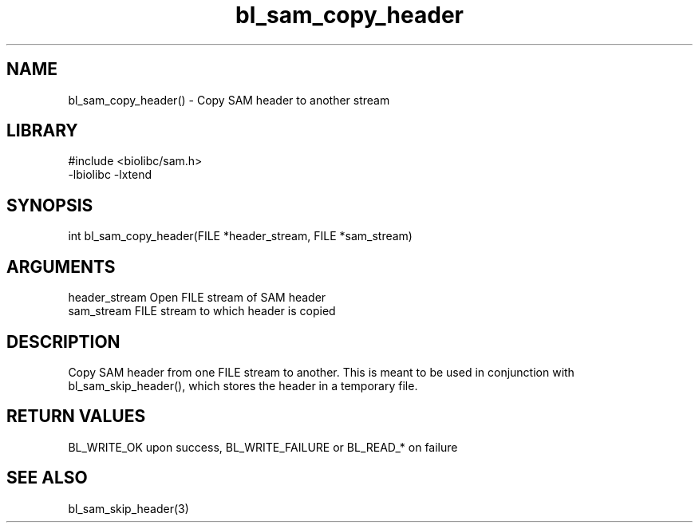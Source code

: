 \" Generated by c2man from bl_sam_copy_header.c
.TH bl_sam_copy_header 3

.SH NAME
bl_sam_copy_header() - Copy SAM header to another stream

.SH LIBRARY
\" Indicate #includes, library name, -L and -l flags
.nf
.na
#include <biolibc/sam.h>
-lbiolibc -lxtend
.ad
.fi

\" Convention:
\" Underline anything that is typed verbatim - commands, etc.
.SH SYNOPSIS
.nf
.na
int     bl_sam_copy_header(FILE *header_stream, FILE *sam_stream)
.ad
.fi

.SH ARGUMENTS
.nf
.na
header_stream   Open FILE stream of SAM header
sam_stream      FILE stream to which header is copied
.ad
.fi

.SH DESCRIPTION

Copy SAM header from one FILE stream to another.  This is meant to
be used in conjunction with bl_sam_skip_header(), which stores the
header in a temporary file.

.SH RETURN VALUES

BL_WRITE_OK upon success, BL_WRITE_FAILURE or BL_READ_* on failure

.SH SEE ALSO

bl_sam_skip_header(3)

